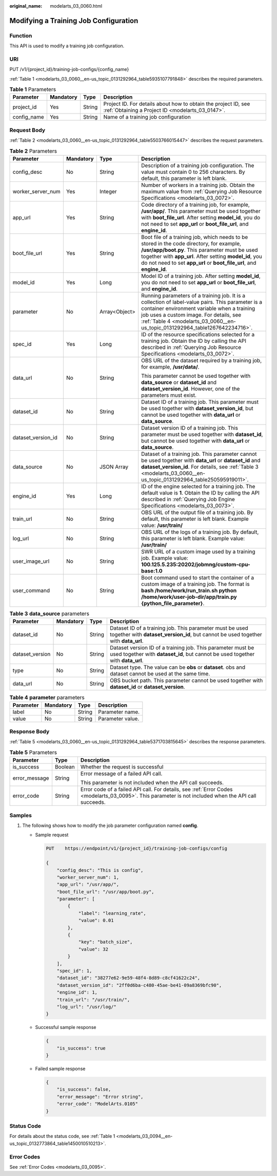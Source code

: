 :original_name: modelarts_03_0060.html

.. _modelarts_03_0060:

Modifying a Training Job Configuration
======================================

Function
--------

This API is used to modify a training job configuration.

URI
---

PUT /v1/{project_id}/training-job-configs/{config_name}

:ref:`Table 1 <modelarts_03_0060__en-us_topic_0131292964_table5935107791848>` describes the required parameters.

.. _modelarts_03_0060__en-us_topic_0131292964_table5935107791848:

.. table:: **Table 1** Parameters

   +-------------+-----------+--------+--------------------------------------------------------------------------------------------------------------------+
   | Parameter   | Mandatory | Type   | Description                                                                                                        |
   +=============+===========+========+====================================================================================================================+
   | project_id  | Yes       | String | Project ID. For details about how to obtain the project ID, see :ref:`Obtaining a Project ID <modelarts_03_0147>`. |
   +-------------+-----------+--------+--------------------------------------------------------------------------------------------------------------------+
   | config_name | Yes       | String | Name of a training job configuration                                                                               |
   +-------------+-----------+--------+--------------------------------------------------------------------------------------------------------------------+

Request Body
------------

:ref:`Table 2 <modelarts_03_0060__en-us_topic_0131292964_table5503766015447>` describes the request parameters.

.. _modelarts_03_0060__en-us_topic_0131292964_table5503766015447:

.. table:: **Table 2** Parameters

   +--------------------+-----------------+-----------------+--------------------------------------------------------------------------------------------------------------------------------------------------------------------------------------------------------------------------------------------------------------------------------+
   | Parameter          | Mandatory       | Type            | Description                                                                                                                                                                                                                                                                    |
   +====================+=================+=================+================================================================================================================================================================================================================================================================================+
   | config_desc        | No              | String          | Description of a training job configuration. The value must contain 0 to 256 characters. By default, this parameter is left blank.                                                                                                                                             |
   +--------------------+-----------------+-----------------+--------------------------------------------------------------------------------------------------------------------------------------------------------------------------------------------------------------------------------------------------------------------------------+
   | worker_server_num  | Yes             | Integer         | Number of workers in a training job. Obtain the maximum value from :ref:`Querying Job Resource Specifications <modelarts_03_0072>`.                                                                                                                                            |
   +--------------------+-----------------+-----------------+--------------------------------------------------------------------------------------------------------------------------------------------------------------------------------------------------------------------------------------------------------------------------------+
   | app_url            | Yes             | String          | Code directory of a training job, for example, **/usr/app/**. This parameter must be used together with **boot_file_url**. After setting **model_id**, you do not need to set **app_url** or **boot_file_url**, and **engine_id**.                                             |
   +--------------------+-----------------+-----------------+--------------------------------------------------------------------------------------------------------------------------------------------------------------------------------------------------------------------------------------------------------------------------------+
   | boot_file_url      | Yes             | String          | Boot file of a training job, which needs to be stored in the code directory, for example, **/usr/app/boot.py**. This parameter must be used together with **app_url**. After setting **model_id**, you do not need to set **app_url** or **boot_file_url**, and **engine_id**. |
   +--------------------+-----------------+-----------------+--------------------------------------------------------------------------------------------------------------------------------------------------------------------------------------------------------------------------------------------------------------------------------+
   | model_id           | Yes             | Long            | Model ID of a training job. After setting **model_id**, you do not need to set **app_url** or **boot_file_url**, and **engine_id**.                                                                                                                                            |
   +--------------------+-----------------+-----------------+--------------------------------------------------------------------------------------------------------------------------------------------------------------------------------------------------------------------------------------------------------------------------------+
   | parameter          | No              | Array<Object>   | Running parameters of a training job. It is a collection of label-value pairs. This parameter is a container environment variable when a training job uses a custom image. For details, see :ref:`Table 4 <modelarts_03_0060__en-us_topic_0131292964_table1267642234716>`.     |
   +--------------------+-----------------+-----------------+--------------------------------------------------------------------------------------------------------------------------------------------------------------------------------------------------------------------------------------------------------------------------------+
   | spec_id            | Yes             | Long            | ID of the resource specifications selected for a training job. Obtain the ID by calling the API described in :ref:`Querying Job Resource Specifications <modelarts_03_0072>`.                                                                                                  |
   +--------------------+-----------------+-----------------+--------------------------------------------------------------------------------------------------------------------------------------------------------------------------------------------------------------------------------------------------------------------------------+
   | data_url           | No              | String          | OBS URL of the dataset required by a training job, for example, **/usr/data/**.                                                                                                                                                                                                |
   |                    |                 |                 |                                                                                                                                                                                                                                                                                |
   |                    |                 |                 | This parameter cannot be used together with **data_source** or **dataset_id** and **dataset_version_id**. However, one of the parameters must exist.                                                                                                                           |
   +--------------------+-----------------+-----------------+--------------------------------------------------------------------------------------------------------------------------------------------------------------------------------------------------------------------------------------------------------------------------------+
   | dataset_id         | No              | String          | Dataset ID of a training job. This parameter must be used together with **dataset_version_id**, but cannot be used together with **data_url** or **data_source**.                                                                                                              |
   +--------------------+-----------------+-----------------+--------------------------------------------------------------------------------------------------------------------------------------------------------------------------------------------------------------------------------------------------------------------------------+
   | dataset_version_id | No              | String          | Dataset version ID of a training job. This parameter must be used together with **dataset_id**, but cannot be used together with **data_url** or **data_source**.                                                                                                              |
   +--------------------+-----------------+-----------------+--------------------------------------------------------------------------------------------------------------------------------------------------------------------------------------------------------------------------------------------------------------------------------+
   | data_source        | No              | JSON Array      | Dataset of a training job. This parameter cannot be used together with **data_url** or **dataset_id** and **dataset_version_id**. For details, see :ref:`Table 3 <modelarts_03_0060__en-us_topic_0131292964_table250595919011>`.                                               |
   +--------------------+-----------------+-----------------+--------------------------------------------------------------------------------------------------------------------------------------------------------------------------------------------------------------------------------------------------------------------------------+
   | engine_id          | Yes             | Long            | ID of the engine selected for a training job. The default value is **1**. Obtain the ID by calling the API described in :ref:`Querying Job Engine Specifications <modelarts_03_0073>`.                                                                                         |
   +--------------------+-----------------+-----------------+--------------------------------------------------------------------------------------------------------------------------------------------------------------------------------------------------------------------------------------------------------------------------------+
   | train_url          | No              | String          | OBS URL of the output file of a training job. By default, this parameter is left blank. Example value: **/usr/train/**                                                                                                                                                         |
   +--------------------+-----------------+-----------------+--------------------------------------------------------------------------------------------------------------------------------------------------------------------------------------------------------------------------------------------------------------------------------+
   | log_url            | No              | String          | OBS URL of the logs of a training job. By default, this parameter is left blank. Example value: **/usr/train/**                                                                                                                                                                |
   +--------------------+-----------------+-----------------+--------------------------------------------------------------------------------------------------------------------------------------------------------------------------------------------------------------------------------------------------------------------------------+
   | user_image_url     | No              | String          | SWR URL of a custom image used by a training job. Example value: **100.125.5.235:20202/jobmng/custom-cpu-base:1.0**                                                                                                                                                            |
   +--------------------+-----------------+-----------------+--------------------------------------------------------------------------------------------------------------------------------------------------------------------------------------------------------------------------------------------------------------------------------+
   | user_command       | No              | String          | Boot command used to start the container of a custom image of a training job. The format is **bash /home/work/run_train.sh python /home/work/user-job-dir/app/train.py {python_file_parameter}**.                                                                              |
   +--------------------+-----------------+-----------------+--------------------------------------------------------------------------------------------------------------------------------------------------------------------------------------------------------------------------------------------------------------------------------+

.. _modelarts_03_0060__en-us_topic_0131292964_table250595919011:

.. table:: **Table 3** **data_source** parameters

   +-----------------+-----------+--------+------------------------------------------------------------------------------------------------------------------------------------------------+
   | Parameter       | Mandatory | Type   | Description                                                                                                                                    |
   +=================+===========+========+================================================================================================================================================+
   | dataset_id      | No        | String | Dataset ID of a training job. This parameter must be used together with **dataset_version_id**, but cannot be used together with **data_url**. |
   +-----------------+-----------+--------+------------------------------------------------------------------------------------------------------------------------------------------------+
   | dataset_version | No        | String | Dataset version ID of a training job. This parameter must be used together with **dataset_id**, but cannot be used together with **data_url**. |
   +-----------------+-----------+--------+------------------------------------------------------------------------------------------------------------------------------------------------+
   | type            | No        | String | Dataset type. The value can be **obs** or **dataset**. obs and dataset cannot be used at the same time.                                        |
   +-----------------+-----------+--------+------------------------------------------------------------------------------------------------------------------------------------------------+
   | data_url        | No        | String | OBS bucket path. This parameter cannot be used together with **dataset_id** or **dataset_version**.                                            |
   +-----------------+-----------+--------+------------------------------------------------------------------------------------------------------------------------------------------------+

.. _modelarts_03_0060__en-us_topic_0131292964_table1267642234716:

.. table:: **Table 4** **parameter** parameters

   ========= ========= ====== ================
   Parameter Mandatory Type   Description
   ========= ========= ====== ================
   label     No        String Parameter name.
   value     No        String Parameter value.
   ========= ========= ====== ================

Response Body
-------------

:ref:`Table 5 <modelarts_03_0060__en-us_topic_0131292964_table5371703815645>` describes the response parameters.

.. _modelarts_03_0060__en-us_topic_0131292964_table5371703815645:

.. table:: **Table 5** Parameters

   +-----------------------+-----------------------+------------------------------------------------------------------------------------------------------------------------------------------------------+
   | Parameter             | Type                  | Description                                                                                                                                          |
   +=======================+=======================+======================================================================================================================================================+
   | is_success            | Boolean               | Whether the request is successful                                                                                                                    |
   +-----------------------+-----------------------+------------------------------------------------------------------------------------------------------------------------------------------------------+
   | error_message         | String                | Error message of a failed API call.                                                                                                                  |
   |                       |                       |                                                                                                                                                      |
   |                       |                       | This parameter is not included when the API call succeeds.                                                                                           |
   +-----------------------+-----------------------+------------------------------------------------------------------------------------------------------------------------------------------------------+
   | error_code            | String                | Error code of a failed API call. For details, see :ref:`Error Codes <modelarts_03_0095>`. This parameter is not included when the API call succeeds. |
   +-----------------------+-----------------------+------------------------------------------------------------------------------------------------------------------------------------------------------+

Samples
-------

#. The following shows how to modify the job parameter configuration named **config**.

   -  Sample request

      .. code-block:: text

         PUT    https://endpoint/v1/{project_id}/training-job-configs/config

         {
             "config_desc": "This is config",
             "worker_server_num": 1,
             "app_url": "/usr/app/",
             "boot_file_url": "/usr/app/boot.py",
             "parameter": [
                 {
                     "label": "learning_rate",
                     "value": 0.01
                 },
                 {
                     "key": "batch_size",
                     "value": 32
                 }
             ],
             "spec_id": 1,
             "dataset_id": "38277e62-9e59-48f4-8d89-c8cf41622c24",
             "dataset_version_id": "2ff0d6ba-c480-45ae-be41-09a8369bfc90",
             "engine_id": 1,
             "train_url": "/usr/train/",
             "log_url": "/usr/log/"
         }

   -  Successful sample response

      .. code-block::

         {
             "is_success": true
         }

   -  Failed sample response

      .. code-block::

         {
             "is_success": false,
             "error_message": "Error string",
             "error_code": "ModelArts.0105"
         }

Status Code
-----------

For details about the status code, see :ref:`Table 1 <modelarts_03_0094__en-us_topic_0132773864_table1450010510213>`.

Error Codes
-----------

See :ref:`Error Codes <modelarts_03_0095>`.
